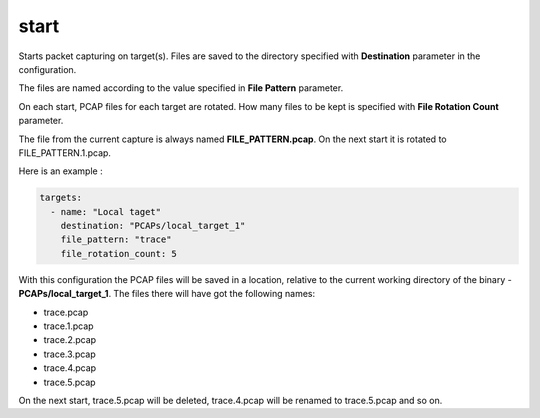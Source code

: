 start
-----

Starts packet capturing on target(s). Files are saved to the directory
specified with **Destination** parameter in the configuration.

The files are named according to the value specified in **File Pattern**
parameter.

On each start, PCAP files for each target are rotated. How many files to
be kept is specified with **File Rotation Count** parameter.

The file from the current capture is always named **FILE\_PATTERN.pcap**. 
On the next start it is rotated to FILE\_PATTERN.1.pcap.

Here is an example :

.. code:: yaml

    targets:
      - name: "Local taget"
        destination: "PCAPs/local_target_1"
        file_pattern: "trace"
        file_rotation_count: 5

With this configuration the PCAP files will be saved in a location,
relative to the current working directory of the binary -
**PCAPs/local\_target\_1**. The files there will have got the following
names:

-  trace.pcap
-  trace.1.pcap
-  trace.2.pcap
-  trace.3.pcap
-  trace.4.pcap
-  trace.5.pcap

On the next start, trace.5.pcap will be deleted, trace.4.pcap will be
renamed to trace.5.pcap and so on.
